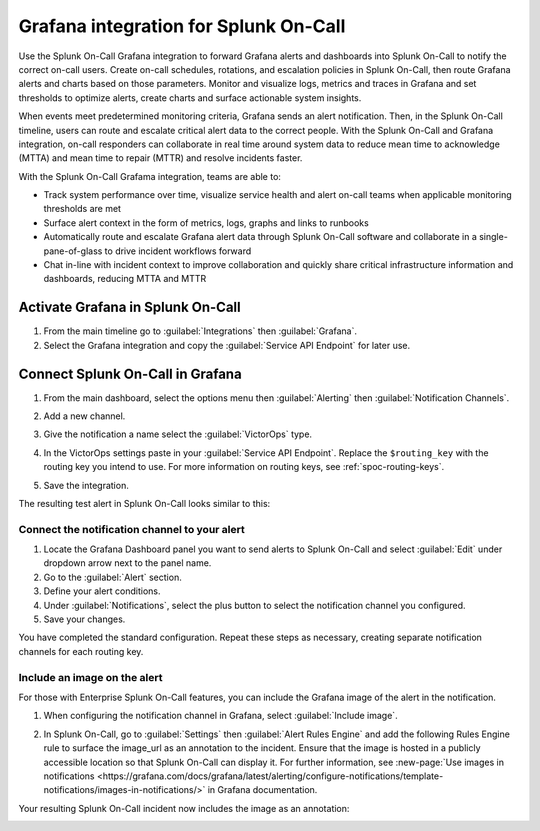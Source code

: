 .. _grafana-spoc:

Grafana integration for Splunk On-Call
******************************************************

.. meta::
    :description: Configure the Grafana integration for Splunk On-Call.

Use the Splunk On-Call Grafana integration to forward Grafana alerts and dashboards into Splunk On-Call to notify the correct on-call users. Create on-call schedules, rotations, and escalation policies in Splunk On-Call, then route Grafana alerts and charts based on those parameters. Monitor and visualize logs,
metrics and traces in Grafana and set thresholds to optimize alerts, create charts and surface actionable system insights.

When events meet predetermined monitoring criteria, Grafana sends an alert notification. Then, in the Splunk On-Call timeline, users can route and escalate critical alert data to the correct people. With the Splunk On-Call and Grafana integration, on-call responders can collaborate in real time around system data to reduce mean time to acknowledge (MTTA) and mean time to repair (MTTR) and resolve incidents faster.

With the Splunk On-Call Grafama integration, teams are able to:

-  Track system performance over time, visualize service health and alert on-call teams when applicable monitoring thresholds are met
-  Surface alert context in the form of metrics, logs, graphs and links to runbooks
-  Automatically route and escalate Grafana alert data through Splunk On-Call software and collaborate in a single-pane-of-glass to drive incident workflows forward
-  Chat in-line with incident context to improve collaboration and quickly share critical infrastructure information and dashboards, reducing MTTA and MTTR

Activate Grafana in Splunk On-Call
=========================================

#. From the main timeline go to :guilabel:`Integrations` then :guilabel:`Grafana`. 
#. Select the Grafana integration and copy the :guilabel:`Service API Endpoint` for later use.

.. image:: /_images/spoc/Integrations-victorops-2.png
   :alt: Copy service api endpoint for Grafana - VictorOps

Connect Splunk On-Call in Grafana
========================================

#. From the main dashboard, select the options menu then :guilabel:`Alerting` then :guilabel:`Notification Channels`.

   .. image:: /_images/spoc/grafana4.png
      :alt: Connect VictorOps in Grafana dash
      :width: 65%

#. Add a new channel.

   .. image:: /_images/spoc/kb-new-channel.png
      :alt: Add a new channel in Grafana dash
      :width: 65%

#. Give the notification a name select the :guilabel:`VictorOps` type. 
#. In the VictorOps settings paste in your :guilabel:`Service API Endpoint`. Replace the ``$routing_key`` with the routing key you intend to use. For more information on routing keys, see :ref:`spoc-routing-keys`.
#. Save the integration.

   .. image:: /_images/spoc/kb-send-test.png
      :alt: test and save integration in grafana dash
      :width: 65%

The resulting test alert in Splunk On-Call looks similar to this:

.. image:: /_images/spoc/kb-grafana-in-timeline.png
   :alt: test alert in VictorOps - from Grafana
   :width: 65%

Connect the notification channel to your alert
--------------------------------------------------

#. Locate the Grafana Dashboard panel you want to send alerts to Splunk On-Call and select :guilabel:`Edit` under dropdown arrow next to the panel name.
#. Go to the :guilabel:`Alert` section.
#. Define your alert conditions.
#. Under :guilabel:`Notifications`, select the plus button to select the notification channel you configured.
#. Save your changes.

.. image:: /_images/spoc/Cmillane-testing_alert_lag-Grafana.jpg
   :width: 65%

You have completed the standard configuration. Repeat these steps as necessary, creating separate notification channels for each routing key.

Include an image on the alert
---------------------------------

For those with Enterprise Splunk On-Call features, you can include the Grafana image of the alert in the notification. 

#. When configuring the notification channel in Grafana, select :guilabel:`Include image`.

   .. image:: /_images/spoc/kb-include-image.png
      :alt: include grafana image of alert in victorops
      :width: 65%

#. In Splunk On-Call, go to :guilabel:`Settings` then :guilabel:`Alert Rules Engine` and add the following Rules Engine rule to surface the image_url as an annotation to the incident. Ensure that the image is hosted in a publicly accessible location so that Splunk On-Call can display it. For further information, see :new-page:`Use images in notifications <https://grafana.com/docs/grafana/latest/alerting/configure-notifications/template-notifications/images-in-notifications/>` in Grafana documentation.

   .. image:: /_images/spoc/Screen-Shot-2020-06-24-at-4.37.01-PM.png
      :width: 65%

Your resulting Splunk On-Call incident now includes the image as an annotation:

.. image:: /_images/spoc/Screen-Shot-2019-01-25-at-12.39.42-PM.png
   :alt: grafana example image annotation
   :width: 65%

.. image:: /_images/spoc/kb-test-notification-with-image.png
   :alt: successful test - save notification in grafana
   :width: 65%